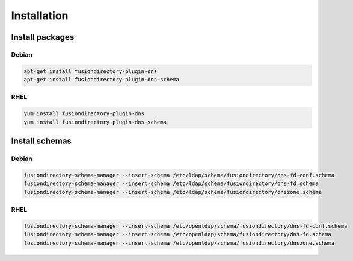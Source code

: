 Installation
============

Install packages
----------------

Debian
^^^^^^

.. code-block:: bash

   apt-get install fusiondirectory-plugin-dns
   apt-get install fusiondirectory-plugin-dns-schema

RHEL
^^^^

.. code-block:: bash

   yum install fusiondirectory-plugin-dns
   yum install fusiondirectory-plugin-dns-schema

Install schemas
---------------

Debian
^^^^^^

.. code-block:: bash

   fusiondirectory-schema-manager --insert-schema /etc/ldap/schema/fusiondirectory/dns-fd-conf.schema
   fusiondirectory-schema-manager --insert-schema /etc/ldap/schema/fusiondirectory/dns-fd.schema
   fusiondirectory-schema-manager --insert-schema /etc/ldap/schema/fusiondirectory/dnszone.schema

RHEL
^^^^

.. code-block:: bash

   fusiondirectory-schema-manager --insert-schema /etc/openldap/schema/fusiondirectory/dns-fd-conf.schema
   fusiondirectory-schema-manager --insert-schema /etc/openldap/schema/fusiondirectory/dns-fd.schema
   fusiondirectory-schema-manager --insert-schema /etc/openldap/schema/fusiondirectory/dnszone.schema
